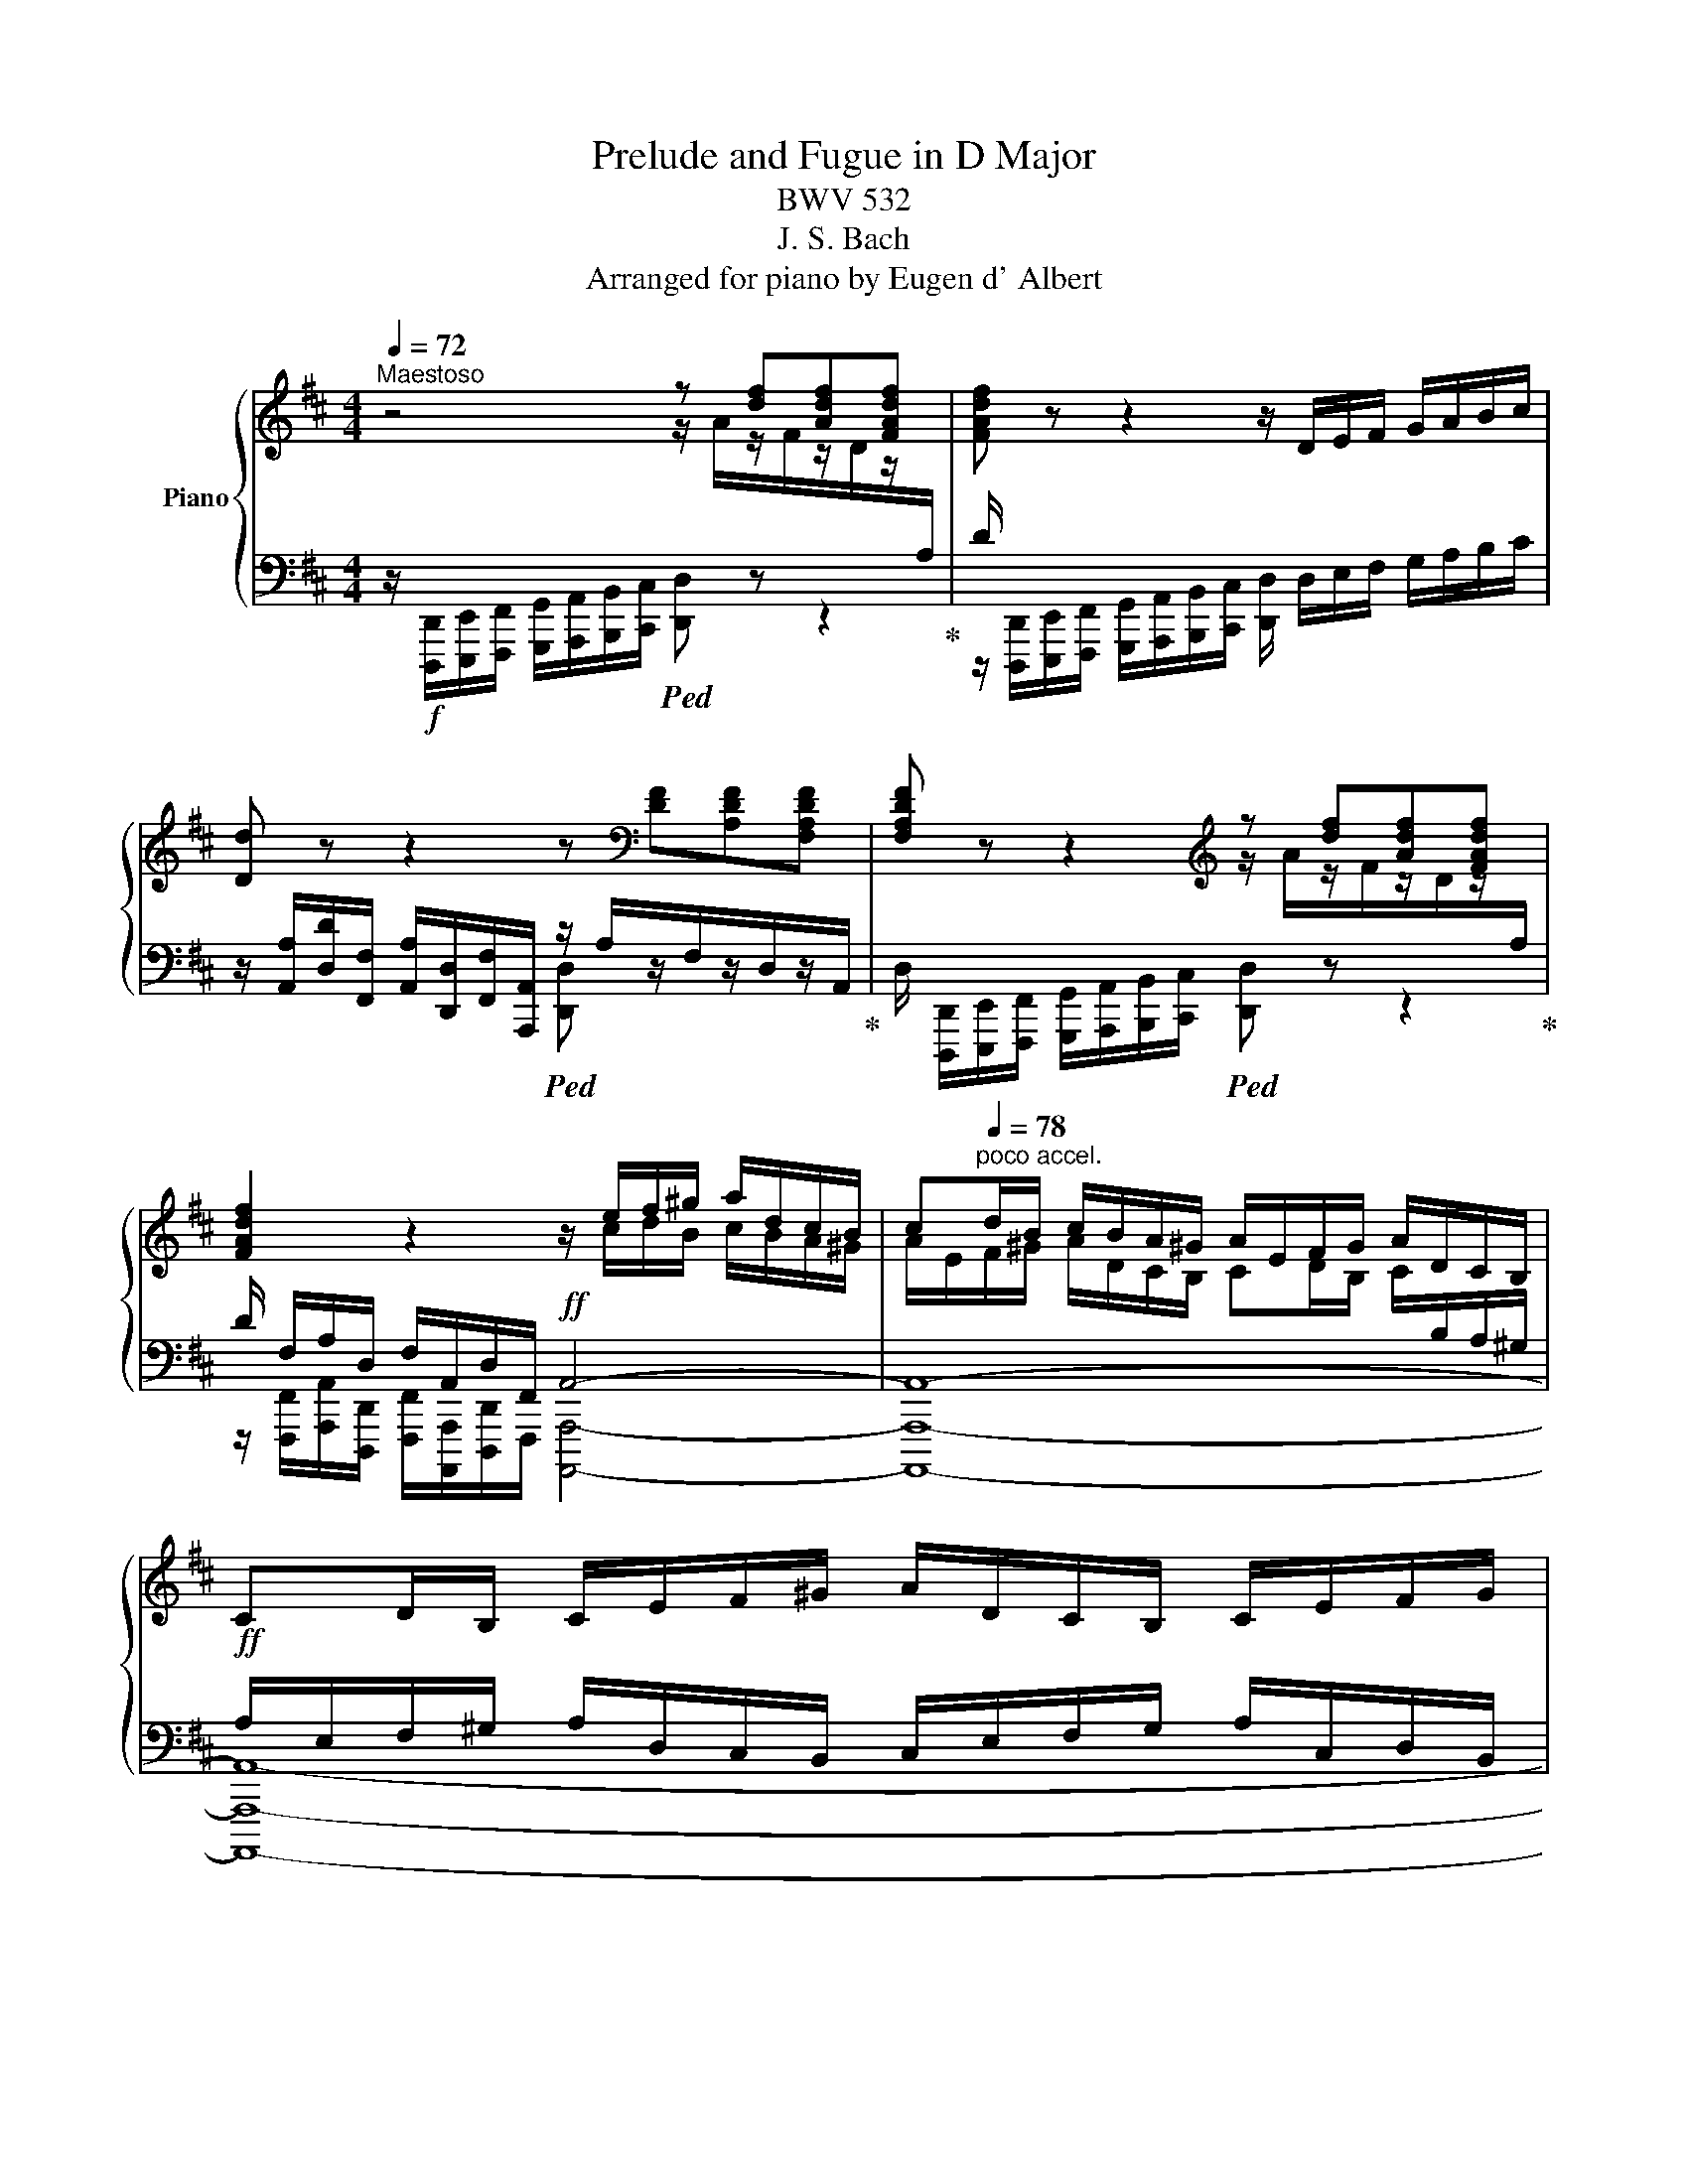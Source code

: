 X:1
T:Prelude and Fugue in D Major
T:BWV 532
T:J. S. Bach
T:Arranged for piano by Eugen d' Albert
%%score { ( 1 2 5 ) | ( 3 4 6 ) }
L:1/8
Q:1/4=72
M:4/4
K:D
V:1 treble nm="Piano"
V:2 treble 
V:5 treble 
V:3 bass 
V:4 bass 
V:6 bass 
V:1
"^Maestoso" z4 z [df][Adf][FAdf] | [FAdf] z z2 z/ D/E/F/ G/A/B/c/ | %2
 [Dd] z z2 z[K:bass] [DF][A,DF][F,A,DF] | [F,A,DF] z z2[K:treble] z [df][Adf][FAdf] | %4
 [FAdf]2 z2 z/ e/f/^g/ a/d/c/B/ | c[Q:1/4=78]"^poco accel."d/B/ c/B/A/^G/ A/E/F/G/ A/D/C/B,/ | %6
 CD/B,/ C/E/F/^G/ A/D/C/B,/ C/E/F/G/ | %7
 A/^G/A/B/ c/B/A/G/[Q:1/4=72]"^molto riten." A/E/F/D/[Q:1/4=60] E/A/D/G/ | %8
[Q:1/4=48] [CEA]2[Q:1/4=72] z2 z4 |[Q:1/4=68]"^Poco adagio" z3/2 e/ ^A>c E>=G ^A,>E | %10
 z3/2 b/ d>f B>d ^G>B | z3/2 d/ B>d!pp! ^G/4B/4G/4B/4G/4B/4G/4B/4 G/4B/4G/4B/4G/4B/4G/4B/4 | %12
 ^G/4B/4"_cresc."G/4B/4G/4B/4G/4B/4 G/4B/4G/4B/4G/4B/4G/4B/4 G/4B/4G/4B/4G/4B/4G/4B/4 G/4B/4G/4B/4G/4B/4G/4B/4 | %13
 ^G/4B/4G/4B/4 G/B/ [CF^A]>[B,^EG] [CFA]>[B,DG] [^A,CF]>[^G,B,E] | %14
 [^A,CF] z z2[Q:1/4=72]"^Più mosso" x2 x !>!B/4c/4d/4e/4 | %15
[Q:1/4=48]!ff! !fermata![FAdf]4[Q:1/4=132]"^Alla Breve (Allegro)" z2 A2 | B4 A3 d | efga f4 | %18
 B3 c dfed | cA z A BdGB | AcFA GBEG | FD z A dfBd | cA d4 [Gc]2 | c2 F2 G2 [E^A]2 | B2 z d egce | %25
 dB f4 ^e2 |!mf! f2 f2 =e4 | d4 c4 | B4 A4 | G4 F4 | E4 D2!p! f2 | e4 d4 | c4 B2 !>!=a2- | %33
!<(! a2 ^g4 f2- | f2 ^e2 f2!<)!!mf! !>!d2- | d2 c4 B2 | B2 ^A2 B.d!p!Ac | Bd^Ac B.d!f!Ac | %38
 Bd^Ac B.d!p!Ac | Bd^Ac!<(! B=A/B/!<)!!f! c2 | c2 c2 c2!p! c2 | c2 c2 c2 c2 | c2 c2 c2 c2 | %43
 c2 d2 ^G2 z c |!mf! !>![Ad]2 [^Gc]2 !>![Ad]2 [Gc]2 | [Ad]2!>(! [^Gc]2 [FB]2 [EA]2 | %46
 [D^G]2 G2 F2!>)!!p! z A |!<(! ^GBGB A!<)!!mp!c!>(!FA | =GB!>)!!p!EG FD A2- | A2 G4 F2 | %50
 E2 z A FA!pp!EA | FAE.A!mf! FAEA | FAEA F.d!p!Ad | BdAd B.d!mf!Ad | BdAd B.e!p!Be | %55
 ceBe c.e!f!Be | ceBe c.a!p!ea | faea f.a!f!ea | faea f.d!p! f2 | e4 d4 | c4 B4 | %61
 A2!f! .[Aa]2 .[Aa]2!p! A2 | A2!f! .[Aa]2 .[Aa]2!p! A2 | A2 A4 ^G2 | A2!f! c2 B4 | A4 =G4 | %66
 F4[K:bass] E4- | E2 D4 C2 | [F,D][G,E][K:treble] d4 =c2 | =c2 B2 A4 | GD G6- | G8- | GE A6- | %73
 A8- | AA d6- | d8- | dd g6- | g6- g=f | eg=ce =fgef | ^d^f B2 =c=d!mp!!>(!Bd!>)! | %80
!p! =cd [^DFB]2 [EA]2 [B,=DG]2 |!<(! [=C^DF]2 G2 F4!<)! |!mf!!<(! E2!<)! z!f! [Be] ^cdBd | %83
 cdBd cdBd | cAdA Bd=GB | BcFA GBEG | FA z f egfa | gafe f2 e[Dd] | dA!f! f2 e4 | d4 c4 | B4 A4 | %91
 G6 F2 | E4 z D2 D | z D2 C D d2 d | z d2 c z d2 [Dd] | %95
 z [Dd]2[Q:1/4=66] !fermata![Cc][Q:1/4=72]"^Adagio"!ff! !>![=C=c]2 [B,B][A,A] | %96
 [G,B,G]2!mf!!<(! E/4F/4G/4A/4B/4=c/4d/4e/4!<)!!ff! !^![=F=f]2 [Ee][Dd] | %97
 =c4[Q:1/4=48]"^ten." [D=F_B][Q:1/4=72] z/4!mf! F/4G/4A/4!<(! B/4c/4d/4_e/4=f/4g/4a/4_b/4!<)! | %98
!ff! ^G2 A4 GF | ^G6 G>G | [=CEA]8- | [CA][E=c][DB][=CA] ^G3 G | E4 =F4 | %103
 [_B,D_B]2 z/!f! g/_b/g/ _e/=f/g/d/ e/B/G/_E/ | z ^c d4 [Ac]2 | !>![Dd]2!>(! z2 C3 C!>)! | %106
!p![Q:1/4=48] !fermata![A,D]8[Q:1/4=30] ||[Q:1/4=120]"^Vivace"!f! z8 | z8 | z8 | z8 | z8 | z8 | %113
 A/B/c/B/ A/B/c/B/ A z z2 | z2 !>!f/e/f/c/ d/c/d/B/ e/d/e/B/ | %115
 c/B/c/A/ d/c/d/A/ B/A/B/^G/ c/B/c/G/ | A/^G/A/F/ B/A/B/F/ G/F/G/E/ A2- | %117
 A/B/A/B/ P^G>A A/c/A/E/ z2 | !>!d/f/d/A/ z2 !>!=G/B/G/D/ z2 | z/ E/A/E/ FF G/A/F/G/ E>D | %120
!f! d/e/f/e/ d/e/f/e/ d/e/f/e/ d/e/f/e/ | d z z2 z2 !>!b/a/b/f/ | %122
 g/f/g/e/ a/g/a/e/ f/e/f/d/ g/f/g/d/ | e/d/e/c/ f/e/f/c/ d/c/d/B/ e/d/e/B/ | %124
 c/B/c/A/ d2- d/e/d/e/ Pc>d | d/f/d/A/ z2 ^g/b/g/e/ a2- | a2 z [d^g]!f! [Aca]2 z2 | %127
 z4 z A/^G/ A/G/A/G/ | .A.A, z .[Aca] !>![Bfa]2 z .[^GB^g] | %129
 !>![Ae^g]2 z .[FAf] !>![^Gdf]2 z .[EGe] | !>![Fce]2 z .[DFd] !>![EBd]2 c2 | B2 B2- B/E/^G/E/ A2- | %132
 A/B/A/B/ ^G/A/F/G/ A/B/c/B/ [CA]/[DB]/[Ec]/[DB]/ | %133
 [CA]/[DB]/[Ec]/[DB]/ [CA]/[DB]/[Ec]/[DB]/!f! !>!A/c/A/E/ z2 | %134
!p! z/ A/d/A/ B/d/g/B/ c/e/a/c/ d/f/b/d/ | e/a/!<(!g/a/ f/e/f/d/ g/f/g/a/ Pe>!f!d!<)! | %136
 d2 z e fgaA | d z z2 z2 z .f | e2 z e d2 z d | c2 z c B2 z B | A2 z/ A/d/A/ Bg f>e | %141
 d/e/f/e/ d/f/e/d/ [Ac]/[Bd]/[ce]/[Bd]/ [Ac]/[ce]/[Bd]/[Ac]/ | Be d/c/d/B/ c/B/A/B/ ^G>A | %143
!f! [A,CA]/[B,E]/[CA]/[B,E]/ [A,C]/ [B,E]/[CA]/[B,E]/ [A,C]/ [B,E]/[CA]/[B,E]/ [A,C]/ [B,E]/[CA]/[B,E]/ | %144
 z [ca]/[B^g]/ [ca]/[Bg]/[ca]/[Bg]/ [ca].A!p! z .[Ac] | [AB]2 z .[^GB] [GA]2 z .[FA] | %146
 [F^G]2 z .[EG] [EF]2 z .[DF] | E2- E/A/E/C/ D2- D/E/D/E/ | C/E/C/A,/ z2 x4 | %149
 z/ A,/D/A,/!p!"^poco cresc."!<(! B,2 z/ B,/E/B,/ C2 | z/ C/F/C/ D/B,/B/D/ E/A,/A/B/ A/B/A/G/ | %151
 F/A/d/A/ B/d/g/B/ cd- d>c!<)! |!f! d2 z2 z4 | f/A/d/A/ f/A/d/A/ f/A/d/A/ f.[FBdf] | %154
 [EBde]2 z .[EAce] [DAcd]2 z .[DGBd] | [CGBc]2 z .[CFAc] [B,FAB]2 z .[B,EGB] | %156
 A2- A/dd/ e2- e/ee/- | e/ee/ z/ dd/ z/ d!>(!d/ z/ cc/- | c/cc/ z/ BB/ z/ BB/ z/ ^AA/!>)! | %159
!pp! [DFB]2 z2 z4 | [B,D]/F/B/F/ [B,D]/F/B/F/ [B,D]/F/B/F/ [B,D]/F/B/F/ | %161
 z b/^a/ b/a/b/a/ .b.B z .[DB] |!pp! [CB]2 z .[C=A] [B,A]2 z .[B,G] | %163
 [A,G]2 z .[A,F] [^G,F]2 z .[G,E] | [F,E]2!p! =g/f/g/d/ e/d/e/c/ f/e/f/c/ | %165
 d/c/d/B/ d.[Bd] [Bc]2 z .[^Ac] | B/b/^a/b/ x2 x4 | d/b/^a/b/ d2- d/b/a/b/ d2- | %168
 d/b/^a/b/ ^e2 z/ c/f/c/ d2 | z/ ^G/c/G/ A2 z/ d/=g/f/!<(! ^e/c/f/c/ | %170
 d/f/^e/f/!<)!!f! A/f/^G/^e/ f z z2 | F/^G/A/G/ F/G/A/G/ F2 z2 | %172
 z2!mf! d/c/d/A/ B/A/B/^G/ c/B/c/G/ | A/^G/A/F/ B/A/B/F/ ^G/F/G/E/ A/G/A/E/ | %174
 F/E/F/^D/ G/F/G/D/ ^E/D/E/C/ Fc | =d/^E/F/^G/ E>F [A,F]!f! f/^e/ f/e/f/e/ | f z z2 z ccc | %177
 c2 z2 z A/^G/ A/G/A/G/ | [CA]2 z .[Afa] [^Gf^g]2 z .[Geg] | [Fef]2 z .[Fdf] [Ede]2 z .[Ece] | %180
 [^Dc^d]2 z .[DBd] ^g!>!c- c/=d/c/d/ | B2- B/c/B/c/ A2- A/B/A/B/ | %182
 ^G/A/F/G/ F/G/F/^E/ !>!F/A/F/C/ z2 | !>!f/a/f/c/ z2 z4 | z4 z !>!f/e/!>(! f/e/f/e/ | %185
 ^d z z2!>)!!mf! e/f/^g/f/ e/f/g/f/ |!f! e z z2 z4 | z c/^B/ c/B/c/B/ .c.C z [CEc] | %188
 [^DAc]2 z .[D^G^B] c/^d/e/c/!>(! !>!a/^g/a/e/ | f/e/f/^d/ ^g/f/g/d/ e/d/e/c/ f/e/!>)!!p!=d/c/ | %190
 ^B/^d/c/d/ B>c c/e/c/=G/ z2 | E/^G/E/C/ z2 C/E/C/^G,/ z2 | %192
 z/ ^A/E/A/ ^D/B/C/c/ F/^d/^G/c/ A/c/A/F/ | B z ^G/B/G/E/ =A/E/B/E/ c/G/F/E/ | %194
 ^D/C/B, z/ B,/E/B,/ C/E/A/C/ D/F/B/D/ | E/!<(!^G/c/E/ F/B/A/B/ G/B/e/G/ PF>E!<)! |!f! E z z2 z4 | %197
 e/f/^g/f/ e/f/g/f/ e/f/g/f/ e/f/g/f/ | e ^G/F/ G/F/G/F/ G2 c/B/c/G/ | %199
 A/^G/A/F/ B/A/B/F/ G/F/G/E/!>(! e.[Ge] | [Fe]2 z .[F^d] [Ee]2 z .[Fe]!>)! | %201
!mp! [F=d]2!<(! z [Ed] c2- c/B/c/A/ | %202
 B/e/a/A/ A>^G!<)!!f! [CA]/[DB]/[Ec]/[DB]/ [CA]/[DB]/[Ec]/[DB]/ | %203
 [CA]/[DB]/[Ec]/[DB]/ [CA]/[DB]/[Ec]/[DB]/ [CA]2 z2 | z2!p! f/e/f/c/ d/c/d/B/ e/d/e/B/ | %205
 c/B/c/A/ d/c/d/A/ B/A/B/^G/ c/B/c/G/ | A/^G/A/F/ B/A/B/F/ G/F/G/E/ !>!A2- | %207
 A/^G/A/F/!<(! !>!B2- B/A/B/G/ !>!c2- | c/B/c/A/ d/c/d/c/ d/c/B/d/ cB/A/!<)! |!f! [CA] z z2 z4 | %210
 e/f/=g/f/ e/f/g/f/ e/f/g/f/ e/f/g/f/ | e2 z2 z4 | c/d/e/d/ c/d/e/d/ c/d/e/d/ c/d/e/d/ | %213
 [EAc]/[DB]/[Ec]/[CA]/ [Fd]/[Ge]/[Af]/[Ge]/ [Fd]/[Ec]/[Fd]/[DB]/!f! [Ge]/[Af]/[Bg]/[Af]/ | %214
 [Ge]/[Fd]/[Ge]/[Ec]/ [Fd]/[Ge]/[Af]/[Ge]/ [Fd]/[Ec]/[Fd]/[DB]/ [Ge]/[Af]/[Bg]/[Af]/ | %215
 [Ge]/[Fd]/[Ge]/[Ec]/ [Fdf]/[Geg]/[Afa]/[Geg]/ [Fdf]/[Ece]/[Fdf]/[DBd]/ [Geg]/[Afa]/[Bgb]/[Afa]/ | %216
 [Geg]/[Fdf]/[Geg]/[Ece]/ [Fdf]/[Geg]/[Afa]/[Geg]/ [Fdf]/[Ece]/[Fdf]/[DBd]/ [Geg]/[Afa]/[Bgb]/[Afa]/ | %217
 [Geg]/[Fdf]/[Geg]/[Ece]/ [Fdf]/[Ee]/[Fd]/[Ge]/ [EAc]2 z/ [Ec]/[Fd]/[Ec]/ | %218
 [FAd]2 z/ [Fd]/[=Ge]/[Fd]/ [GAe]2 z/ [Ec]/[Fd]/[Ec]/ | %219
 [FAd]2 z/ [Fd]/[=Ge]/[Fd]/ [GAe]2 z/ [Ec]/[Fd]/[Ec]/ | %220
 [FAd]2 z/ [DB]/[Ec]/[DB]/ [EAc]/[Fd]/[=Ge]/[Fd]/ [Ec]/[Fd]/[Ge]/[Fd]/ | %221
 [Ec]/[Fd]/[Ge]/[Fd]/ [Ec]/[Fd]/[Ge]/[Fd]/ [Ec]/[Fd]/[Ge]/[Fd]/ [Ec]/[Fd]/[Ge]/[Fd]/ | %222
 [Ec]/[Fd]/[Ge]/[Fd]/ [Ec]/[Fd]/[Ge]/[Fd]/!ff! [Fd]/[Ge]/[Af]/[Ge]/ [Fd]/[Ge]/[Af]/[Ge]/ | %223
 !>!d/f/d/A/ z2 !>!A/d/A/F/ z2 | !>!F/A/F/D/ z2 !>!D/F/D/A,/ z2 | z8 | %226
 z [Adfa]/x/[Adfa]/x/[Adfa]/ x/ [Adfa] z z .[dfbd'f'] | %227
 !>![degbd'e']2 z .[ceac'e'] !>![cfac'd']2 z .[Bdgbd'] | %228
 !>![Begbc']2 z .[Acfac'] !>![ABdfab]2 z .[GBegb] | %229
 [GA-cega-]2 [Aa]/[Bb]/[Aa]/[Bb]/ !>![G-Beg-]2 [Ae]2 | [FAdf]2 z .[df] !>![Be]2 z .[ce] | %231
 !>![Ad]2 z .[Bd] !>![Gc]2 z .[Ac] | !>![FB]2 z .[GB] [EA-]2 A/A,/D/A,/ | F/D/A/F/ d/A/f/d/ a2 z2 | %234
 z/ !>!a/f/d/ A/d/A/F/ D/ !>!d/A/F/ D/A/F/D/ | A,/ z/ z z2 z/ d/A/F/ D/A/F/D/ | %236
 A, z z2 z/ A/F/D/[K:bass]"_dim." A,/D/A,/F,/ | D, z z2 z/ F,/D,/F,/ A,,/D,/F,,/A,,/ | %238
!pp! [D,,D,]/[E,,E,]/[F,,F,]/[E,,E,]/ [D,,D,]/[E,,E,]/[D,,D,]/[G,,G,]/ [F,,F,]/[G,,G,]/[A,,A,]/[G,,G,]/ [F,,F,]/[A,,A,]/[G,,G,]/[B,,B,]/ | %239
 [A,,A,]/[B,,B,]/"_cresc."[C,C]/[B,,B,]/ [A,,A,]/[C,C]/[B,,B,]/[D,D]/ [C,C]/[D,D]/[E,E]/[D,D]/ [C,C]/[E,E]/[D,D]/[F,F]/ | %240
[K:treble] E/F/G/F/ E/G/F/A/ [G,G]/[A,A]/[B,B]/[A,A]/ [G,G]/[B,B]/[A,A]/[G,G]/ | %241
!ff! [Dd]/[Cc]/[Dd]/[Cc]/ [Dd]/[Cc]/[Dd]/[Cc]/ [dfd']/[ege']/[faf']/[ege']/ [dfd']/[ege']/[faf']/[ege']/ | %242
 [dfd'] z z2 [Fd]/[Ec]/d/c/ d/c/d/c/ | %243
 [Ad] z [dfd']/[ege']/[faf']/[ege']/ [dfd'][K:bass]"^riten."[Q:1/4=60] .D[Q:1/4=30] !fermata!D,2 |] %244
V:2
 x4 z/ A/z/F/z/D/z/[I:staff +1]A,/ | D/[I:staff -1] x/ x x2 x4 | x5[K:bass] x3 | %3
 x4[K:treble] z/ A/z/F/z/D/z/[I:staff +1]A,/ |[I:staff -1] x4 x/ c/d/B/ c/B/A/^G/ | %5
 A/E/F/^G/ A/D/C/B,/ CD/B,/ C/[I:staff +1]B,/A,/^G,/ | x8 | x8 | x8 | x8 | %10
[I:staff -1] D4- D>C B,>A, | ^E8- | E4- E/^E/E/E/ E/E/E/E/ | [F,^E]>[D^G] x2 x4 | x8 | x6 F2- | %16
 FF E4 F2 | G2 A3 cBA | ^GE A4 G2 | A2 x2 =G2 E2- | E2 D4 C2 | D2 E2 F2 E2 | E2 [FA]2 E4 | D4 C4 | %24
 [DF]2 F2 G2 F2 | F2 =A2 ^G4 | A2 A2 B2 =G2 | A2 F2 G2 E2 | F2 D2 E2 C2 | D2 E4 D2- | %30
 D2 C2 x2 d2- | d2 c4 B2- | B2 ^A2 B2 c2 | B4 A4 | ^G4 F2 z F | =GBEG FADF | EGCE D2 C2 | %37
 D2 E2 F2 [CE]2 | [DF]2 [CE]2 F2 E2 | D2 E2 F3 ^E | FA^E^G F.AEG | FA^E^G F.AEG | FA^E^G FAEG | %43
 FA^GF ^EC G2 | x8 | x8 | x2 CB, A,B, x2 | x8 | x6 z C | DFB,D!p!!>(! CA, D2- | DD C2 D2!>)! C2 | %51
 A,2 A,2 A,2 [A,C]2 | [A,D]2 [A,E]2 [A,D]2 .F2 | .D2 .D2 .D2 [DF]2 | [DG]2 D2 [DG]2 ^G2 | %55
 E2 E2 E2 [E^G]2 | [EA]2 [EB]2 [EA]2 c2 | A2 A2 A2 [Ac]2 | [Ad]2 A2 A2 d2- | d2 c4 B2- | %60
 B2 A4 ^G2 | A2 x2 x4 | x8 | x2 [CE]2 [B,F]2 B,2 | CA, z C DFB,D | CEA,C B,DG,B, | %66
 A,CF,A,[K:bass] G,B,E,G, | F,A,D,F, E,G,E,G, | x2[K:treble] F2 E4 | D4 E2 D=C | B,2 z!p! D E=FDF | %71
 E=FD!f!F EFDF | E2 z E ^FGEG | FGE!f!G FGEG | F2 z!p! A"_cresc." B=cAc | B=cAc BcAc | %76
 [GB]2 z d e=fdf | e=fBf!f! ef [Gd]2 | [G=c]2 z [Gc] A2 G2 | [^FB]2 z!p!!<(! F G2!<)! F2 | %80
 G2 x2 x4 | x2 B,2 =C2 B,A, | [^G,B,]B, E6- | E8- | E2 !>!F4 !>!E2- | E2 !>!D4 C2 | D2 x2 x4 | x8 | %88
 D2 z A GBEG | FADF EGCE | DFB,D CEA,C | B,DG,B,[I:staff +1] A,CF,A, | x8 | %93
[I:staff -1] x6"_cresc." F2 | E2 E2 D2!ff! [FA]2 | [EB]2 !fermata![EA]2 F4 | x4 B4- | %97
 B2 [=CA][E=G] x4 | E6 [B,^D]2- | D2 EF E2 B,2 | x8 | E4 B,4 | =G2 AG A,2 x2 | x8 | %104
 x [=FA][EG][DF] E4 | _B2- B/A/G/A/4B/4 _B,2 A,2 | x8 || D/E/F/E/ D/E/F/E/ D/E/F/E/ D/E/F/E/ | %108
 D z z2 z2 B/A/B/F/ | G/F/G/E/ A/G/A/E/ F/E/F/D/ G/F/G/D/ | E/D/E/C/ F/E/F/C/ D/C/D/B,/ E/D/E/B,/ | %111
[I:staff +1] C/B,/C/A,/[I:staff -1] D2- D/E/D/E/ PC>D | D/F/E/A,/ x2 A/B/c/B/ A/B/c/B/ | x8 | x8 | %115
 x8 | x8 | x8 | x8 | x8 | x8 | x8 | x8 | x8 | x8 | z2 E/A/F/D/ D2 z/ e/c/A/ | x8 | x4 x EEE | %128
 E2 x2 x4 | x8 | x6 z/ C/F/C/ | D2 z/ B,/E/B,/ C2 z [CE] | FD x D E x x2 | x4 C2 x2 | x8 | x8 | %136
 D/E/F/E/ D/E/F/E/ D/E/F/E/ D/E/F/E/ | D x x2 x2 !>!B/A/B/F/ | %138
 G/F/G/E/ A/G/A/E/ F/E/F/D/ G/F/G/D/ | E/D/E/C/ F/E/F/C/ D/C/D/B,/ E/D/E/B,/ | %140
 C/B,/C/A,/ D2 D/[I:staff +1]E/D/E/ C>D | D[I:staff -1]EF^G x4 | ^G/F/G/E/ FG AFB,D | x8 | x8 | %145
 x8 | x8 | D2 C2 B,4 | x8 | x8 | x8 | x2[I:staff +1] G,[I:staff -1]E- E/G/F/A/ E/F/G | %152
 [FA]2 x2 x4 | x8 | x8 | x8 | E2 DF G2 z G | FFFF EEEE | z DDD CCCC | x8 | x8 | x8 | x8 | x8 | x8 | %165
 x8 | B2 d2- d/b/^a/b/ d2- | x8 | x8 | x8 | x4 F/^G/A/G/ F/G/A/G/ | x8 | x8 | x8 | x8 | x8 | %176
 x x x2 x F/^E/ F/E/F/E/ | F2 x2 x CCC | x8 | x8 | x4 [^GB]2 A/B/A/B/ | ^G2 C2- C/=D/C/D/ B,2- | %182
 B,/C/A,/B,/ ^G,2 A,2 x2 | z2 A/c/A/F/ x4 | x8 | z ^G/F/ G/F/G/F/ E z z2 | x8 | x ^GGG G2 x2 | %188
 x4 [C^G]2 x2 | x6 z A | ^G3 F E2 x2 | x8 | x8 | x8 | x8 | x8 | x8 | x8 | x8 | x8 | x8 | x4 E2 x2 | %202
 x8 | x8 | x8 | x8 | x8 | F2- FF ^G2- GG | A3 A A3 ^G | z/ B,/C/B,/ x2 x4 | A z A z A z A z | %211
 [Ac]2 x2 x4 | x8 | x8 | x8 | x8 | x8 | x6 A2 | x2 A2 x2 A2 | x2 A2 x2 A2 | x2 G2 x4 | x8 | x8 | %223
 F2 x2 x4 | x8 | x8 | x x/ [CEAc]/x/[CEAc]/x/[CEAc]/ x4 | x8 | x8 | %229
 x2 !>![Fdf]2 x2 [Gg]/[Aa]/[Gg]/[Aa]/ | z/ F/G/A/ B/A/B/F/ G/F/G/E/ A/G/A/E/ | %231
 F/E/F/D/ G/F/G/D/ E/D/E/C/ F/E/F/C/ | D/C/D/B,/ E/D/E/B,/ C/B,/C/A,/ D2 | x8 | %234
 x/ !>!A/F/D/ x2 x4 | x8 | x6[K:bass] x2 | x8 | x8 | x8 |[K:treble] x8 | x8 | x4 AAAA | %243
 x5[K:bass] x3 |] %244
V:3
 z/!f! [D,,,D,,]/[E,,,E,,]/[F,,,F,,]/ [G,,,G,,]/[A,,,A,,]/[B,,,B,,]/[C,,C,]/!ped! [D,,D,] z z2!ped-up! | %1
 z/ [D,,,D,,]/[E,,,E,,]/[F,,,F,,]/ [G,,,G,,]/[A,,,A,,]/[B,,,B,,]/[C,,C,]/ [D,,D,]/ D,/E,/F,/ G,/A,/B,/C/ | %2
 z/ [A,,A,]/[D,D]/[F,,F,]/ [A,,A,]/[D,,D,]/[F,,F,]/[A,,,A,,]/!ped! z/ A,/z/F,/z/D,/z/A,,/!ped-up! | %3
 D,/ [D,,,D,,]/[E,,,E,,]/[F,,,F,,]/ [G,,,G,,]/[A,,,A,,]/[B,,,B,,]/[C,,C,]/!ped! [D,,D,] z z2!ped-up! | %4
 D/ F,/A,/D,/ F,/A,,/D,/F,,/!ff! A,,4- | A,,8- | %6
!ff! A,/E,/F,/^G,/ A,/D,/C,/B,,/ C,/E,/F,/G,/ A,/C,/D,/B,,/ | %7
 C,/E,/F,/^G,/ A,/D/C/B,/ CD/B,/ C/A,/B,/E,/ |!ped! A,2!ped-up! z2 z4 |!p! !>![F,,,F,,]8- | %10
 [F,,,F,,]8 |[I:staff -1] ^G,4!ped![I:staff +1] z3/2!p! D/ B,>D | %12
 ^G,>"_cresc."D B,>D ^E,/4C,/4E,/4C,/4E,/4C,/4E,/4C,/4 E,/4C,/4E,/4C,/4E,/4C,/4E,/4C,/4!ped-up! | %13
!f! x4 F,4- | %14
 F, z z2!f! !>!D,/4=E,/4F,/4G,/4"^cresc."!<(! !>!=A,/4B,/4C/4D/4[K:treble] !>!E/4F/4G/4A/4 x[K:bass]!<)! | %15
 !fermata![D,F,A,D]4 z2!p! D2 | D3 D C2 D2- | D2 C2 D2[K:treble] F2 | E3 E F2 D2 | %19
[K:bass] E2 D4 B,2 | C2 A,2 B,2 G,2 | A,2 A,4 ^G,2 | [A,,A,]2 z F, =G,B,E,G, | F,A,D,F, E,G,C,E, | %24
 D,B,, D2 C4 | B,2 C2 x4 | x2 D4 C2- | C2 B,4 A,2- | A,2 G,4 F,2- | F,2 E,2 A,4 | %30
 B,2 A,G, A,2 z[K:treble] F | GBEG FGDF | EGCE DB, z F |"^poco cresc." ^GB^EG FADF | %34
[K:bass] B,D^G,B, A,F, B,2 | E,2 A,2 D,2 G,2 | C,2 F,2 B,,2 .F,2 | .B,2 .C2 .D2 .[F,,,F,,]2 | %38
 .[B,,,B,,]2 .[C,,C,]2 .[D,,D,]2 .F,2 | .B,2 .C2 .D2 !arpeggio![C,,^G,]2 | %40
 !arpeggio![F,,A,]2 !arpeggio![^G,,B,]2 !arpeggio![A,,C]2 .C,2 | %41
 .F,2 .^G,2 .A,2!f! !arpeggio![C,,G,]2 | %42
 !arpeggio![F,,A,]2 !arpeggio![^G,,B,]2 !arpeggio![A,,C]2 !arpeggio![B,,D]2 | %43
 !arpeggio![A,,C]2 B,,2 C,2 z ^E, | F,A,^E,^G, F,A,E,G, | F,A,"^dim."=E,^G, D,F,C,F, | %46
 B,,F,C,^E, F,,2 C2 | B,2 C4 D2- | D2 C2 D2 x2 | B,,2 E,2"^dim." A,,2 z B,, | %50
 G,,2 A,,2 D,,2 .A,,2 | .D,2 .C,2 .D,2 .[A,,,A,,]2 | .[D,,D,]2 .[C,,C,]2 .[D,,D,]2 .D,2 | %53
 .G,2 .F,2 .G,2 .[D,,D,]2 | .[G,,G,]2 .[F,,F,]2 .[G,,G,]2 .E,2 | .A,2 .^G,2 .A,2 [E,,E,]2 | %56
 [A,,A,]2 [^G,,^G,]2 [A,,A,]2 .A,2 | .D2 .C2 .D2 [A,,A,]2 | [D,D]2 [C,C]2 [D,D]2[K:treble] z F | %59
 GBEG FADF | EGCE DFB,D | CEA,C DFB,D | CEA,C DFB,D | CA,[K:bass] z C, D,B,,E,E,, | %64
 A,,2 [A,,A,]4 [=G,,=G,]2- | [G,,G,]2 !>![F,,F,]4 [E,,E,]2- | [E,,E,]2 [D,,D,]4 [C,,C,]2 | %67
 [D,,D,]2 .[B,,,B,,]2 .[G,,,G,,]2 .[A,,,A,,]2 | .[D,,,D,,]2 A,2 x4 | A,2 G,4 F,2 | %70
 [G,,G,]2 z!p! G, =C2 B,2 | =C2 B,2 C2 G,2 | =C2 z!p! A, D2 ^C2 | D2 C2 D2 A,2 | %74
 D2 z[K:treble] D G2 F2 | G2 z[K:bass] D, [G,,G,]2 [F,,F,]2 | [G,,G,]2 z[K:treble] G =c2 B2 | %77
 =c2 z[K:bass] G, [=C,=C]2 [B,,B,]2 | [=C,=C]2 z [B,,B,] !>![A,,A,]4 | [B,,B,]2 z ^D E2 D2 | %80
 E2 z B,, =C,=D,B,,D, |"^cresc." A,,=C,G,,B,, A,,C,B,,,B,, | %82
 E,,2 z"^poco" [^G,,^G,] !>![A,,A,]2 [G,,G,]2 | [A,,A,]2 z2 z2 [E,,E,]2 | %84
 [A,,,A,,]2 z [F,,F,] !>![=G,,=G,]4 | [F,,F,]4 [E,,E,]4 | [D,,D,]2!mf!!ped! TD6!ped-up! | %87
!mf!!ped! TD6!ped-up! C z | x2 A,2 B,2 C2 | A,2 B,2 G,2 A,2 | F,2 G,2 E,2 F,2 | D,2 E,2 C,2 D,2- | %92
 G,B,E,G, F,2!f! [F,A,]2 | [E,B,]2 [E,A,]2 [D,F,]2 F,2 | G,2 A,2 B,2 !>![F,,,F,,]2 | %95
 [G,,,G,,]2"^sempre" !fermata![A,,,A,,]2!ped! !>!A,2 G,F,!ped-up! | %96
 [E,,E,]2 E,/4F,/4G,/4A,/4B,/4=C/4D/4E/4!ped! !^!D2 =CB,!ped-up! | %97
 ED [A,,,A,,]2!ped!{/D,,,D,,} [D,=F,_B,] z/4 F,/4G,/4A,/4[K:treble] A,/4=C/4D/4_E/4=F/4G/4A/4_B/4!ped-up! | %98
[K:bass] =B,2 A,4 x2 | F,2 E,^D, E,2 =F,2 | %100
!ped! E,2!ped-up!!ped! x2!ped-up!!ped! z =CB,A,!ped-up! | %101
!ped! ^G,2 A,2!ped-up!!ped! x2 [D,,D,]2!ped-up! | %102
[K:treble]!ped! _B2 x2!ped-up![K:bass]!ped! C2 [A,-D]2!ped-up! |!ped! A,G,/F,/ G,2!ped-up! z4 | %104
 x4 z _B,A,G, | ^F,D, G,2 G,3 G,- | G,2 F,E, !fermata!F,4 ||"^Fuge" z8 | z8 | z8 | z8 | z8 | %112
!ped! x2!ped-up!!ped! F,/A,/F,/D,/!ped-up! A, z z2 | z4 z A,/^G,/ A,/G,/A,/G,/ | %114
 .A,.A,, z[K:treble] .A !>!A2 z .^G | !>!^G2 z .F !>!F2 z .E | !>!E2 z .D !>!D2 z/ C/F/C/ | %117
[K:bass] DB, z/ B,/E/B,/ C z C/E/C/A,/ | F, z[K:treble] F/A/F/D/ B, z E/G/E/B,/ | %119
 CA,[K:bass] z/ A,/D/A,/ B,/C/ D2 C | D z z2 x4 | z D/C/ D/C/D/C/ .D.D, z .[DF] | %122
 !>![DE]2 z .[CE] !>![CD]2 z .[B,D] | !>![B,C]2 z .[A,C] !>![A,B,]2 z .[G,B,] | %124
 !>![G,A,]2 z/ A,/D/A,/ B,A, G,2 | F,2 z2 z2 z C | %126
 B,/!<(!F/"^cresc."D/B,/ E/B,/^G,/E,/!<)! z/ B,,/C,/B,,/ z/ B,,/C,/B,,/ | %127
 z/ B,,/C,/B,,/ z/ B,,/C,/B,,/ z C/B,/ C/B,/C/B,/ | C2!ff! z A, F,2 z ^G, | E,2 z F, D,2 z E, | %130
 C,2 z D, B,,2 A,2 | F,2 E,2 E,2 z/ A,,/C,/A,,/ | %132
 B,2 [E,B,]E,, C/[I:staff -1]D/E/D/[I:staff +1] z!ff! .[B,,,B,,] | %133
 .[C,,C,].[D,,D,].[E,,E,].[E,,,E,,] [A,,,A,,]2!>(! C/E/C/A,/!>)! | %134
 F,[I:staff -1]FGE AFB[I:staff +1]B, | C"^cresc."A,DC B,G,A,A,, | D, z z2 z4 | %137
 z!ff! F,/E,/ F,/E,/F,/E,/ F,2 z!f! .[D,D] | !>![D,D]2 z .[C,C] !>![C,C]2 z .[B,,B,] | %139
 !>![B,,B,]2 z .[A,,A,] !>![A,,A,]2 z .[G,,G,] | !>![G,,G,]2 [F,,F,] B,/F,/ G,E,A,A,, | %141
 D,2 z .[B,,B,] !>![C,C]2 z .D, | !>!E,2 B,,E, A,,D,E,E,, | A,,2 z2 z4 | .[A,C] z z2 z2 F/E/F/C/ | %145
 D/C/D/B,/ E/D/E/B,/ C/B,/C/A,/ D/C/D/A,/ | B,/A,/B,/^G,/ C/B,/C/G,/ A,/G,/A,/F,/ B,/A,/B,/F,/ | %147
 ^G,/F,/G,/E,/ A,2 A,/B,/A,/B,/ A,>A, |!ped! A,2 x2 A,/C/A,/E,/ z2!ped-up! | %149
!mp! .F,,2 z/ D,/G,/D,/ E,2 z/ E,/A,/E,/ | F,3 G,-"^sempre cresc." G,F,E,A, | A,2 x2 A,4 | %152
!ff! z/ E,/F,/E,/ D,/E,/F,/E,/ D,/E,/F,/E,/ D,/E,/F,/E,/ | z/ E/F/E/ D/E/F/E/ D/E/F/E/ DD | %154
 D2 z C C2 z B, | B,2 z A, A,2 z G, | G,2 F,A, B,2 A,2 | %157
 [D,A,]2 z [F,A,] [^G,B,]2"^dimin." z [^A,C] | [B,D]2 z [=G,B,] [E,G,]2 z F, | %159
 z/ C,/D,/C,/ B,,/C,/D,/C,/ B,,/C,/D,/C,/ B,,/C,/D,/C,/ | z/ C/D/C/ z/ C/D/C/ z/ C/D/C/ z/ C/D/C/ | %161
 [B,D]2 z [CE] [DF]2 G,/F,/G,/D,/ | E,/D,/E,/C,/ F,/E,/F,/C,/ D,/C,/D,/B,,/ E,/D,/E,/B,,/ | %163
 C,/B,,/C,/A,,/ D,/C,/D,/A,,/ B,,/A,,/B,,/^G,,/ C,/B,,/C,/G,,/ | %164
 ^A,,/^G,,/A,,/F,,/ G,, .[B,,D] [B,,C]2 z .[^A,,C] | %165
 [B,,B,]2[K:treble] G/F/G/D/ E/D/E/C/ F/E/F/C/ | D2 z/ B/^A/B/- B2- B/B/A/B/- | %167
 B2- B/B/^A/B/ B2- B/B/A/B/- | B2 z2 =A2 z/ F/B/^G/ | ^E2 z/ C/F/D/[K:bass] B,3"^cresc." A, | %170
 B,^G,CC, F,2 z!<(! ^G, | .A,.B,!<)!!ff!.C.C, F, [F,,F,]/x/[F,,F,]/x/[F,,F,]/ x/ | %172
 .[F,,F,] .[F,,,F,,] z .[F,,A,] [F,,^G,]2 z [=E,,G,] | %173
 [E,,F,]2 z !arpeggio![D,,F,] [D,,E,]2 z [C,,E,] | [C,,^D,]2 z [B,,D,] C,2- C,/F,/^E,/F,/ | %175
 z/ ^G,/A,/B,/ G,>A, F,,[K:treble] A/[I:staff -1]^G/[I:staff +1] A/[I:staff -1]G/[I:staff +1]A/[I:staff -1]G/ | %176
[I:staff +1] [CA][K:bass]!ff! [F,,F,]/x/[F,,F,]/x/[F,,F,]/ x/ [F,,F,] A,/^G,/ A,/G,/A,/G,/ | %177
 A, F,/^E,,/ F,/E,,/F,/E,,/ F, F,/^E,/ F,/E,/F,/E,/ | %178
 .F,.F,, D/C,/D/A,,/ B,/A,,/B,/^G,,/ C/B,,/C/G,,/ | %179
 A,/^G,,/A,/F,,/ B,/A,,/B,/F,,/ ^G,/F,,/G,/E,,/ A,/G,,/A,/E,,/ | %180
 F,/E,,/F,/^D,,/ ^G,/F,,/G,/D,,/ ^E,/D,,/E,/C,,/ [F,,F,]2- | %181
 [F,,F,]/^G,,/[F,,F,]/G,,/ [^E,,^E,]2 [F,,F,]2 [^D,,^D,]2 | %182
 [^E,,^E,][F,,F,][B,,,B,,][C,,C,] [F,,,F,,]2 A,/C/A,/F,/ | %183
 z4 x/ [^G,,^G,]/x/[G,,G,]/ x/ [G,,G,]/x/[G,,G,]/ | %184
 x/ [^G,,^G,]/x/[G,,G,]/ x/ [G,,G,]/x/[G,,G,]/ z !>!^D/C/"^dim." D/C/D/C/ | %185
 [^G,^B,] z z2 C/^D/E/D/ C/D/E/D/ | %186
 x/ [^D,,^D,]/x/[D,,D,]/ x/ [D,,D,]/x/[D,,D,]/ x/ [D,,D,]/x/[D,,D,]/ x/ [D,,D,]/x/[D,,D,]/ | %187
 .[C,,,C,,] E/^D/ E/D/E/D/ E2 !>!A,/^G,,/A,/E,,/ | %188
 F,/E,,/F,/^D,,/ ^G,/F,,/G,/D,,/ [E,,E,][C,,C,]"^dim." z[K:treble] [CEc] | %189
 [C^DA]2 z [^B,D^G] [CG]2 z[K:bass] [F,F] | %190
 [^G,F][C,E][G,^D]^G,,!ped! [C,C]2[K:treble] E/^G/E/C/!ped-up! | %191
!ped! z2[K:bass] ^G,/C/G,/E,/!ped-up!!ped! z2 E,/G,/E,/C,/!ped-up! | F,2 ^G,^A, B,EFE | %193
 ^D/F/D/B,/ ED C^G,=A,F, | B,>A, ^G,E, A,F,B,G, | C"^cresc."C,^D,B,, E,C,A,,B,, | %196
 x2 z/ [F,B,]/[^G,E]/[F,B,]/ z/ [F,B,]/[G,E]/[F,B,]/ z/ [F,B,]/[G,E]/[F,B,]/ | %197
 [E,^G,] z z F, G,A,B,B,, | E,!ff! E,/^D,,/ E,/D,,/E,/D,,/ E,.[E,,,E,,] z!f! .[E,^G,E] | %199
 [E,F,C]2 z .[^D,F,B,] [E,B,]2!>(! C/"^dimin."B,/C/^G,/ | %200
 A,/^G,/A,/F,/ B,/A,/B,/F,/ G,/F,/G,/E,/ A,/G,/A,/F,/!>)! | %201
!mp! B,/A,/B,/F,/"^cresc."!<(! ^G,/F,/G,/E,/ A,/G,/A,/E,/ D2- | %202
 DCB,D!<)!!f! [A,,A,]2 z .[B,,,B,,] | %203
!<(! .[C,,C,].[D,,D,]!<)!!ff!.[E,,E,].[E,,,E,,]!f! .[A,,,A,,] A,/x/A,/x/A,/ x/ | %204
 .A, .A,, z[K:treble] .[Ac] [AB]2 z .[^GB] | [^GA]2 z .[FA] [FG]2 z .[EG] | %206
 [EF]2 z[K:bass] .[DF] [DE-]2 E[I:staff -1]E | %207
[I:staff +1] D2-"^cresc."!<(! D/C/D/B,/[K:treble] E2- E/D/E/C/ | %208
 F2- F/E/F/E/ F/E/D/F/[K:bass] .E.E,!<)! |!f! x2 A,/B,/C/B,/ A,/B,/C/B,/ A,/B,/C/B,/ | %210
 C/D/E/D/ C/D/E/D/ C/D/E/D/ C/D/E/D/ | %211
 z/ B,,/C,/B,,/ A,,/B,,/C,/B,,/ A,,/B,,/C,/B,,/ A,,/B,,/C,/B,,/ | %212
[I:staff -1] E/[I:staff +1][K:treble]F/G/F/[I:staff -1] [EA]/[I:staff +1]F/G/F/[I:staff -1] [EA]/[I:staff +1]F/G/F/[I:staff -1] [EA]/[I:staff +1]F/G/F/ | %213
[K:bass]!ff! z .[A,,A,] !>![F,,F,]2"^sempre" z .[B,,,B,,] !>![G,,G,]2 | %214
 z .[A,,A,] !>![F,,F,]2 z .[B,,,B,,] !>![G,,G,]2 | %215
 z .[A,,A,] !>![F,,F,]2 z .[B,,,B,,] !>![G,,G,]2 | %216
 z .[A,,A,] !>![F,,F,]2 z .[B,,,B,,] !>![G,,G,]2 | %217
 z [A,,A,] [D,,D,]2 z/ [^G,,^G,]/[A,,A,]/[G,,G,]/ [A,,A,]2 | %218
 z/ [^G,,,^G,,]/[A,,,A,,]/[G,,,G,,]/ [A,,,A,,]2 z/ [G,,^G,]/[A,,A,]/[G,,G,]/ [A,,A,]2 | %219
 z/ [^G,,,^G,,]/[A,,,A,,]/[G,,,G,,]/ [A,,,A,,]2 z/ [G,,^G,]/[A,,A,]/[G,,G,]/ [A,,A,]2 | %220
 z/ [^G,,,^G,,]/[A,,,A,,]/[G,,,G,,]/ [A,,,A,,]2 z .[A,,A,] !>![A,,,A,,]2 | %221
 z .[G,,G,] !>![G,,,G,,]2 z .[F,,F,] !>![F,,,F,,]2 | %222
 z .[E,,E,] !>![E,,,E,,]2 z .[D,,D,] !>![D,,,D,,]2 | %223
!ped! z2[K:treble] !>!F/A/F/D/ z2 !>!D/F/D/A,/ |[K:bass] z2 A,/D/A,/F,/ z2 F,/A,/F,/D,/!ped-up! | %225
!fff! [D,D]/[E,E]/[F,F]/[E,E]/ [D,D]/[E,E]/[F,F]/[E,E]/ [D,D]/[E,E]/[F,F]/[E,E]/ [D,D]/[E,E]/[F,F]/[E,E]/ | %226
 [D,D] z z2 z .D, !>![B,,B,]/[A,,A,]/[B,,B,]/[F,,F,]/ | %227
 [G,,G,]/[F,,F,]/[G,,G,]/[E,,E,]/ [A,,A,]/[G,,G,]/[A,,A,]/[E,,E,]/ [F,,F,]/[E,,E,]/[F,,F,]/[D,,D,]/ [G,,G,]/[F,,F,]/[G,,G,]/[D,,D,]/ | %228
 [E,,E,]/[D,,D,]/[E,,E,]/[C,,C,]/ [F,,F,]/[E,,E,]/[F,,F,]/[C,,C,]/ [D,,D,]/[C,,C,]/[D,,D,]/[B,,,B,,]/ [E,,E,]/[D,,D,]/[E,,E,]/[B,,,B,,]/ | %229
 [C,,C,]/[B,,,B,,]/[C,,C,]/[A,,,A,,]/ !>![D,,D,]2- [D,,D,]/[E,,E,]/[D,,D,]/[E,,E,]/ [C,,C,]2 | %230
 z/ F,/G,/A,/ B,/A,/B,/F,/ G,/F,/G,/E,/ A,/G,/A,/E,/ | %231
 F,/E,/F,/D,/ G,/F,/G,/D,/ E,/D,/E,/C,/ F,/E,/F,/C,/ | %232
 D,/C,/D,/B,,/ E,/D,/E,/B,,/ C,/B,,/C,/A,,/!ped! D,2 | %233
 z4!ped-up! z/ [D,,,D,,]/[F,,,F,,]/[D,,,D,,]/ [A,,,A,,]/[F,,,F,,]/[F,,F,]/[A,,,A,,]/ | %234
 [F,,F,]2!ped! A,/D/A,/F,/!ped-up! D,/!ped! !>!D/A,/F,/ D,/A,/F,/D,/!ped-up! | %235
 A,,/ [A,,,A,,]/[D,,D,]/[A,,,A,,]/ [F,,F,]/[D,,D,]/[A,,A,]/[F,,F,]/ z/!ped! D/A,/F,/ D,/A,/F,/D,/!ped-up! | %236
 A,,/ !>![D,D]/[A,,A,]/[D,D]/ [F,,F,]/[A,,A,]/[D,,D,]/[F,,F,]/ z/!ped! A,/F,/D,/ A,,/D,/A,,/F,,/!ped-up! | %237
 D,,/ [A,,A,]/[F,,F,]/[A,,A,]/ [D,,D,]/[F,,F,]/[A,,,A,,]/[D,,D,]/ [F,,,F,,]/F,,/D,,/F,,/ A,,,/D,,/F,,,/A,,,/ | %238
 D,,,/E,,,/F,,,/E,,,/ D,,,/F,,,/E,,,/G,,,/ F,,,/G,,,/A,,,/G,,,/ F,,,/A,,,/G,,,/B,,,/ | %239
 [A,,,,A,,,]/[B,,,,B,,,]/[C,,,C,,]/[B,,,,B,,,]/ [A,,,,A,,,]/[C,,,C,,]/[B,,,,B,,,]/[D,,,D,,]/ [C,,,C,,]/[D,,,D,,]/[E,,,E,,]/[D,,,D,,]/ [C,,,C,,]/[E,,,E,,]/[D,,,D,,]/[F,,,F,,]/ | %240
 E,/F,/G,/F,/ E,/G,/F,/A,/ [G,,,G,,]/[A,,,A,,]/[B,,,B,,]/[A,,,A,,]/ [G,,,G,,]/[B,,,B,,]/[A,,,A,,]/[G,,,G,,]/ | %241
 [D,,D,]/[C,,C,]/[D,,D,]/[C,,C,]/ [D,,D,]/[C,,C,]/[D,,D,]/[C,,C,]/ [D,,D,] z z2 | %242
 [D,,D,]/[E,,E,]/[F,,F,]/[E,,E,]/ [D,,D,]/[E,,E,]/[F,,F,]/[E,,E,]/ [D,,D,] F/E/ F/E/F/E/ | %243
!ped! F .[D,D] !^![D,,D,]2!ped-up! z .[D,,D,] !fermata![D,,,D,,]2 |] %244
V:4
 x8 | x8 | x4 [D,,D,] x x2 | x8 | %4
 z/ [F,,,F,,]/[A,,,A,,]/[D,,,D,,]/ [F,,,F,,]/[A,,,,A,,,]/[D,,,D,,]/F,,,/ [A,,,,A,,,]4- | %5
 [A,,,,A,,,]8- | [A,,,,A,,,A,,]8- | [A,,,,A,,,A,,]8 | A,/E,/A,, x2 x4 | x8 | x8 | !>![F,,,F,,]8- | %12
 [F,,,F,,]8 | !>![F,,,F,,]8 | x4 x2[K:treble] x x/ x/4[K:bass] [D,,,D,,]/4- | [D,,,D,,]4 x2 D,2 | %16
 G,4- G,G, F,2 | E,2 A,,2 D,2[K:treble] D2- | D2 C2 B,4 |[K:bass] A,2 F,2 G,4 | F,4 E,4 | %21
 D,2 C,2 B,,2 E,2 | x8 | x8 | z2 B,4 ^A,2 | B,2 z"^poco cresc."!<(! =A, B,D^G,B,!<)! | %26
 A,CF,A, =G,B,E,G, | F,A,D,F, E,G,C,E, | D,F,B,,D, C,E,A,,C, | B,,D,C,E, D,E,F,D, | %30
 G,E, z A,, [D,F,]!>!D,, z2[K:treble] | x8 | x8 | x8 |[K:bass] x8 | x8 | x8 | x8 | x8 | x8 | x8 | %41
 x8 | x8 | x8 | x8 | x8 | x6 F,2 | F,2 ^E,2 F,4 | =E,4 D,2 F,2 | x8 | x8 | x8 | x8 | x8 | x8 | x8 | %56
 x8 | x8 | x6[K:treble] x2 | x8 | x8 | x8 | x8 | x2[K:bass] x6 | x8 | x8 | x8 | x8 | %68
 x2 z F, G,B,E,G, | F,D,G,B,, D,A,,D,D,, | x8 | z2 z G,, [=C,,=C,]2 [B,,,B,,]2 | [=C,,=C,]2 x2 x4 | %73
 z2 z A,, [D,,D,]2 [C,,C,]2 | [D,,D,]2 x2[K:treble] x4 | x3[K:bass] x5 | x3[K:treble] x5 | %77
 x3[K:bass] x5 | x8 | x8 | x8 | x8 | x8 | x8 | x8 | x8 | x2 F,2!f! G,2 A,2 | B,2!f! G,2 A,2 A,,2 | %88
 D,2 D,4 C,2- | C,2 B,,4 A,,2- | A,,2 G,,4 F,,2- | F,,2 E,,2 F,,4 | G,,2 A,,2 [B,,D,]2 [F,,,F,,]2 | %93
 [G,,,G,,]2 [A,,,A,,]2 [B,,,B,,]2 z2 | x8 | x4{/^D,,,^D,,} ^D,4 | x4{/^G,,,^G,,} ^G,4 | %97
 A,,2 x2 x4[K:treble] |[K:bass] D,2 =C,B,,/A,,/ z2 [B,,,B,,]2 | [E,,,E,,]6 !arpeggio![=D,,,=D,,]2 | %100
 [=C,,,=C,,][C,,=C,][B,,,B,,][A,,,A,,] [E,,E,]4- | [E,,E,]6 x x/ [C,,C,]/ | %102
[K:treble] ^C4[K:bass] !>![=F,,,=F,,]4 | [G,,,G,,]4 x4 | [A,,,A,,]8 | D,,4 E,3 E, | D,8 || x8 | %108
 x8 | x8 | x8 | x8 | x8 | x8 | x3[K:treble] x5 | x8 | x8 |[K:bass] x8 | x2[K:treble] x6 | %119
 x2[K:bass] x6 | DD, z E, F,G,A,A,, | D, z z2 z2 x2 | x8 | x8 | x2 F,2 G,F,E,A,, | D,2 x2 x4 | %126
 x4 [A,,,A,,]/B,,,/C,,/B,,,/ [A,,,A,,]/B,,,/C,,/B,,,/ | %127
 [A,,,A,,]/B,,,/C,,/B,,,/ [A,,,A,,]/B,,,/C,,/B,,,/ [A,,,A,,] z z2 | %128
 z2 F,/E,/F,/C,/ D,/C,/D,/B,,/ E,/D,/C,/B,,/ | %129
 C,/B,,/C,/A,,/ D,/C,/D,/A,,/ B,,/A,,/B,,/^G,,/ C,/B,,/C,/G,,/ | %130
 A,,/^G,,/A,,/F,,/ B,,/A,,/B,,/F,,/ ^G,,/F,,/G,,/E,,/ A,,2 | A,,/B,,/A,,/B,,/ ^G,,2 A,,2 x2 | %132
 D,B,, x2 x4 | x8 | x8 | x8 | x8 | z D,/C,,/ D,/C,,/D,/C,,/ D,[D,,,D,,] x2 | x8 | x8 | x8 | x8 | %142
 x8 | x8 | x8 | x8 | x8 | x8 | A,2 E,/A,/E,/C,/ z2 C,/E,/C,/A,,/ | x2 G,,2- G,,2 A,,2- | %150
 A,,2 B,,2 C, D,2 C, | D,F, x2 x4 | %152
 [D,,D,]/E,,/F,,/E,,/ D,,/E,,/F,,/E,,/ D,,/E,,/F,,/E,,/ D,,/E,,/F,,/E,,/ | %153
 [D,,D,]2 x2 x2 B,/A,/B,/F,/ | G,/F,/G,/E,/ A,/G,/A,/E,/ F,/E,/F,/D,/ G,/F,/G,/D,/ | %155
 E,/D,/E,/C,/ F,/E,/F,/C,/ D,/C,/D,/B,,/ E,/D,/E,/B,,/ | C,/B,,/C,/A,,/ D,2- D,/E,/D,/E,/ C,2 | %157
 x8 | x8 | [B,,,B,,]/C,,/D,,/C,,/ B,,,/C,,/D,,/C,,/ B,,,/C,,/D,,/C,,/ B,,,/C,,/D,,/C,,/ | %160
 [B,,,B,,]2 z2 z4 | x8 | x8 | x8 | x8 | x2[K:treble] x6 | x2 z2 E2 z2 | F2 z2 G2 z2 | %168
 ^G2- G/c/B/c/ x4 | x4[K:bass] x4 | x8 | x4 x x/ ^E,,/x/E,,/x/E,,/ | x8 | x8 | x4 B,,2 A,,2 | %175
 B,,2 C,2 x[K:treble] CCC | x[K:bass] x/ ^E,,/x/E,,/x/E,,/ x4 | %177
 z [F,,,F,,]/^E,,,/ [F,,,F,,]/E,,,/[F,,,F,,]/E,,,/ [F,,,F,,] x x2 | x8 | x8 | x8 | x8 | x8 | %183
 x4 [F,,,F,,]/x/[A,,,A,,]/ x/ [F,,,F,,]/x/[A,,,A,,]/ x/ | %184
 [F,,,F,,]/x/[A,,,A,,]/ x/ [F,,,F,,]/x/[A,,,A,,]/ x/ .[F,,,F,,] x x2 | x x x2 C,2 z2 | %186
 [C,,,C,,]/x/[E,,,E,,]/ x/ [C,,,C,,]/x/[E,,,E,,]/ x/ [C,,,C,,]/x/[E,,,E,,]/ z/ [C,,,C,,]/x/[E,,,E,,]/ x/ | %187
 x8 | x7[K:treble] x | x7[K:bass] x | x6[K:treble] x2 | x2[K:bass] x6 | x8 | x8 | x8 | x8 | %196
 E,/F,/^G,/F,/ [E,G,]/ z/ z [E,G,]/ z/ z [E,G,]/ z/ z | x8 | x8 | x8 | x8 | x6 F,2 | ^G,A, E,2 x4 | %203
 x4 x x/ ^G,/x/G,/x/G,/ | x3[K:treble] x5 | x8 | x6[K:bass] C/B,/C/A,/ | x4[K:treble] x4 | %208
 x6[K:bass] x2 | A,,,/B,,/C,,/B,,/ A,,,/B,,/C,,/B,,/ A,,,/B,,/C,,/B,,/ A,,,/B,,/C,,/B,,/ | %210
 A,,2 z2 z4 | %211
 [A,,,,A,,,]/B,,,/C,,,/B,,,/ A,,,,/B,,,/C,,,/B,,,/ A,,,,/B,,,/C,,,/B,,,/ A,,,,/B,,,/C,,,/B,,,/ | %212
 [A,,,,A,,,]/[K:treble] x2 x/ x x4 |[K:bass] x8 | x8 | x8 | x8 | x8 | x8 | x8 | x8 | x8 | x8 | %223
 x2[K:treble] x6 |[K:bass] x8 | %225
 [D,,,D,,]/[E,,,E,,]/[F,,,F,,]/[E,,,E,,]/ [D,,,D,,]/[E,,,E,,]/[F,,,F,,]/[E,,,E,,]/ [D,,,D,,]/[E,,,E,,]/[F,,,F,,]/[E,,,E,,]/ [D,,,D,,]/[E,,,E,,]/[F,,,F,,]/[E,,,E,,]/ | %226
 [D,,,D,,] x x2 x4 | x8 | x8 | x8 | [D,,D,]2 z .D, !>!D,2 z .C, | !>!C,2 z .B,, !>!B,,2 z .A,, | %232
 A,,2 z G,, G,,2 F,,2 | x8 | x8 | x4 [D,D] z z2 | x4 [A,,,A,,] z z2 | x8 | x8 | x8 | %240
 [E,,,E,,]/[F,,,F,,]/[G,,,G,,]/[F,,,F,,]/ [E,,,E,,]/[G,,,G,,]/[F,,,F,,]/[A,,,A,,]/ x4 | x8 | x8 | %243
 x8 |] %244
V:5
 x8 | x8 | x5[K:bass] x3 | x4[K:treble] x4 | x8 | x8 | x8 | x8 | x8 | x8 | x8 | x8 | x8 | x8 | x8 | %15
 x8 | x8 | x8 | x8 | x8 | x8 | x8 | x4 B2 x2 | A2 B4 x2 | x8 | x8 | x8 | x8 | x8 | x8 | x8 | x8 | %32
 x8 | x8 | x8 | x8 | x8 | x8 | x8 | x8 | x8 | x8 | x8 | x8 | x8 | x8 | x8 | x8 | x8 | x8 | x8 | %51
 x8 | x8 | x8 | x8 | x8 | x8 | x8 | x8 | x8 | x8 | x8 | x8 | x6 ED | x8 | x8 | x4[K:bass] x4 | x8 | %68
 x2[K:treble] x6 | x8 | x8 | x8 | x8 | x8 | x8 | x2 F2 G2 D2 | x8 | x2 G2 =c2 x2 | x4 =c4 | x8 | %80
 x8 | x2 E4 ^D2 | x8 | x8 | A2 x2 x4 | x8 | x8 | x8 | x8 | x8 | x8 | x8 | x8 | x8 | x8 | x8 | x8 | %97
 =C2 x2 x4 | x8 | B,4 x4 | x8 | x6 =F2 | x2 z e e=f/e/ da/A/ | x8 | x4 G2 x2 | x8 | x8 || x8 | x8 | %109
 x8 | x8 | x8 | x8 | x8 | x8 | x8 | x8 | x8 | x8 | x8 | x8 | x8 | x8 | x8 | x8 | x8 | x8 | x8 | %128
 x8 | x8 | x8 | x8 | x2 E2 x4 | x8 | x8 | x8 | x8 | x8 | x8 | x8 | x8 | x8 | x8 | x8 | x8 | x8 | %146
 x8 | x8 | x8 | x8 | x8 | x8 | x8 | x8 | x8 | x8 | x8 | x8 | x8 | x8 | x8 | x8 | x8 | x8 | x8 | %165
 x8 | x8 | x8 | x8 | x8 | x8 | x8 | x8 | x8 | x8 | x8 | x8 | x8 | x8 | x8 | x8 | x8 | x8 | x8 | %184
 x8 | x8 | x8 | x8 | x8 | x8 | x8 | x8 | x8 | x8 | x8 | x8 | x8 | x8 | x8 | x8 | x8 | x8 | x8 | %203
 x8 | x8 | x8 | x8 | x8 | x8 | x8 | x8 | x8 | x8 | x8 | x8 | x8 | x8 | x8 | x8 | x8 | x8 | x8 | %222
 x8 | x8 | x8 | x8 | x8 | x8 | x8 | x8 | x8 | x8 | x8 | x8 | x8 | x8 | x6[K:bass] x2 | x8 | x8 | %239
 x8 |[K:treble] x8 | x8 | x8 | x5[K:bass] x3 |] %244
V:6
 x8 | x8 | x8 | x8 | x8 | x8 | x8 | x8 | x8 | x8 | x8 | x8 | x8 | x8 | %14
 x6[K:treble] x7/4[K:bass] x/4 | x8 | x8 | x6[K:treble] x2 | x8 |[K:bass] x8 | x8 | x8 | x8 | x8 | %24
 x8 | x8 | x8 | x8 | x8 | x8 | x7[K:treble] x | x8 | x8 | x8 |[K:bass] x8 | x8 | x8 | x8 | x8 | %39
 x8 | x8 | x8 | x8 | x8 | x8 | x8 | x8 | x8 | x8 | x8 | x8 | x8 | x8 | x8 | x8 | x8 | x8 | x8 | %58
 x6[K:treble] x2 | x8 | x8 | x8 | x8 | x2[K:bass] x6 | x8 | x8 | x8 | x8 | x8 | x8 | x8 | x8 | x8 | %73
 x8 | x3[K:treble] x5 | x3[K:bass] x5 | x3[K:treble] x5 | x3[K:bass] x5 | x8 | x8 | x8 | x8 | x8 | %83
 x8 | x8 | x8 | x8 | x8 | x8 | x8 | x8 | x8 | D,2 C,2 x4 | x8 | x8 | x8 | x8 | x6[K:treble] x2 | %98
[K:bass] x4 ^F,4- | x8 | x8 | x8 |[K:treble] x4[K:bass] x4 | x8 | x8 | x8 | !fermata![D,,,D,,]8 || %107
 x8 | x8 | x8 | x8 | x8 | x8 | x8 | x3[K:treble] x5 | x8 | x8 |[K:bass] x8 | x2[K:treble] x6 | %119
 x2[K:bass] x6 | x8 | x8 | x8 | x8 | x8 | x8 | x8 | x8 | x8 | x8 | x8 | x8 | x8 | x8 | x8 | x8 | %136
 x8 | x8 | x8 | x8 | x8 | x8 | x8 | x8 | x8 | x8 | x8 | x8 | x8 | x8 | x8 | x8 | x8 | x8 | x8 | %155
 x8 | x8 | x8 | x8 | x8 | x8 | x8 | x8 | x8 | x8 | x2[K:treble] x6 | x8 | x8 | x8 | x4[K:bass] x4 | %170
 x8 | x8 | x8 | x8 | x8 | x5[K:treble] x3 | x[K:bass] x7 | x8 | x8 | x8 | x8 | x8 | x8 | x8 | x8 | %185
 x8 | x8 | x8 | x7[K:treble] x | x7[K:bass] x | x6[K:treble] x2 | x2[K:bass] x6 | x8 | x8 | x8 | %195
 x8 | x8 | x8 | x8 | x8 | x8 | x8 | x8 | x8 | x3[K:treble] x5 | x8 | x3[K:bass] x5 | %207
 x4[K:treble] x4 | x6[K:bass] x2 | x8 | x8 | x8 | x/[K:treble] x15/2 |[K:bass] x8 | x8 | x8 | x8 | %217
 x8 | x8 | x8 | x8 | x8 | x8 | x2[K:treble] x6 |[K:bass] x8 | x8 | x8 | x8 | x8 | x8 | x8 | x8 | %232
 x8 | x8 | x8 | x8 | x8 | x8 | x8 | x8 | x8 | x8 | x8 | x8 |] %244

